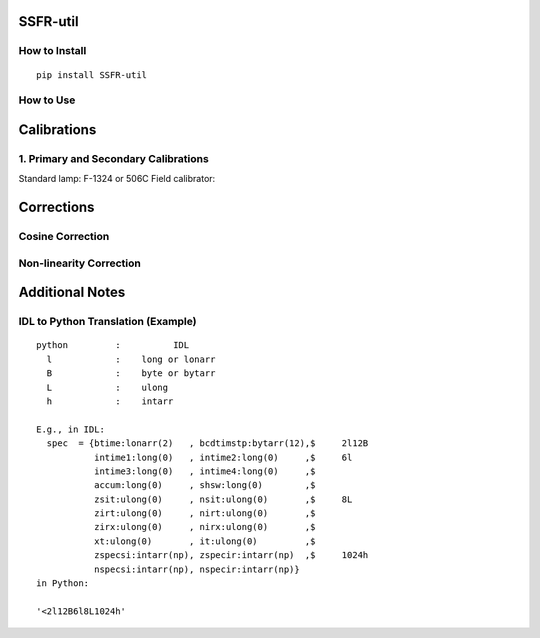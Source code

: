 SSFR-util
~~~~~~~~~

==============
How to Install
==============
::

    pip install SSFR-util

==========
How to Use
==========


Calibrations
~~~~~~~~~~~~

==================================
1. Primary and Secondary Calibrations
==================================

Standard lamp: F-1324 or 506C
Field calibrator:


Corrections
~~~~~~~~~~~

=================
Cosine Correction
=================





========================
Non-linearity Correction
========================






Additional Notes
~~~~~~~~~~~~~~~~

===================================
IDL to Python Translation (Example)
===================================
::

     python         :          IDL
       l            :    long or lonarr
       B            :    byte or bytarr
       L            :    ulong
       h            :    intarr

     E.g., in IDL:
       spec  = {btime:lonarr(2)   , bcdtimstp:bytarr(12),$     2l12B
                intime1:long(0)   , intime2:long(0)     ,$     6l
                intime3:long(0)   , intime4:long(0)     ,$
                accum:long(0)     , shsw:long(0)        ,$
                zsit:ulong(0)     , nsit:ulong(0)       ,$     8L
                zirt:ulong(0)     , nirt:ulong(0)       ,$
                zirx:ulong(0)     , nirx:ulong(0)       ,$
                xt:ulong(0)       , it:ulong(0)         ,$
                zspecsi:intarr(np), zspecir:intarr(np)  ,$     1024h
                nspecsi:intarr(np), nspecir:intarr(np)}
     in Python:

     '<2l12B6l8L1024h'

